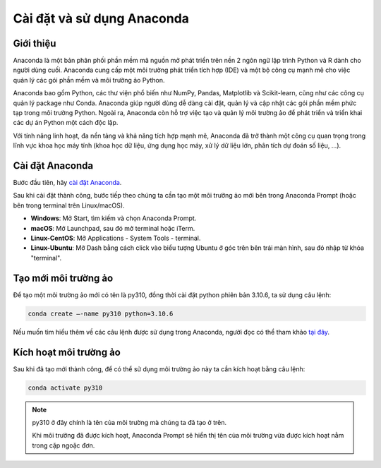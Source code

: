 .. _anaconda-settingup:

Cài đặt và sử dụng Anaconda
===========================

Giới thiệu
----------
Anaconda là một bản phân phối phần mềm mã nguồn mở phát triển trên nền 2 ngôn ngữ lập trình Python và R dành cho người dùng cuối. Anaconda cung cấp một môi trường phát triển tích hợp (IDE) và một bộ công cụ mạnh mẽ cho việc quản lý các gói phần mềm và môi trường ảo Python.

Anaconda bao gồm Python, các thư viện phổ biến như NumPy, Pandas, Matplotlib và Scikit-learn, cũng như các công cụ quản lý package như Conda. Anaconda giúp người dùng dễ dàng cài đặt, quản lý và cập nhật các gói phần mềm phức tạp trong môi trường Python. Ngoài ra, Anaconda còn hỗ trợ việc tạo và quản lý môi trường ảo để phát triển và triển khai các dự án Python một cách độc lập.

Với tính năng linh hoạt, đa nền tảng và khả năng tích hợp mạnh mẽ, Anaconda đã trở thành một công cụ quan trọng trong lĩnh vực khoa học máy tính (khoa học dữ liệu, ứng dụng học máy, xử lý dữ liệu lớn, phân tích dự đoán số liệu, …).

Cài đặt Anaconda
----------------
Bước đầu tiên, hãy `cài đặt Anaconda <https://www.anaconda.com/download/>`_.

Sau khi cài đặt thành công, bước tiếp theo chúng ta cần tạo một môi trường ảo mới bên trong Anaconda Prompt (hoặc bên trong terminal trên Linux/macOS).

* **Windows**: Mở Start, tìm kiếm và chọn Anaconda Prompt.
* **macOS**: Mở Launchpad, sau đó mở terminal hoặc iTerm.
* **Linux-CentOS**: Mở Applications - System Tools - terminal.
* **Linux-Ubuntu**: Mở Dash bằng cách click vào biểu tượng Ubuntu ở góc trên bên trái màn hình, sau đó nhập từ khóa "terminal".

Tạo mới môi trường ảo
---------------------
Để tạo một môi trường ảo mới có tên là py310, đồng thời cài đặt python phiên bản 3.10.6, ta sử dụng câu lệnh:

.. code-block:: console

    conda create –-name py310 python=3.10.6

Nếu muốn tìm hiểu thêm về các câu lệnh được sử dụng trong Anaconda, người đọc có thể tham khảo `tại đây <https://docs.conda.io/projects/conda/en/4.6.0/_downloads/52a95608c49671267e40c689e0bc00ca/conda-cheatsheet.pdf>`_.

Kích hoạt môi trường ảo
------------------------
Sau khi đã tạo mới thành công, để có thể sử dụng môi trường ảo này ta cần kích hoạt bằng câu lệnh:

.. code-block:: console

    conda activate py310

.. note:: 
    py310 ở đây chính là tên của môi trường mà chúng ta đã tạo ở trên.

    Khi môi trường đã được kích hoạt, Anaconda Prompt sẽ hiển thị tên của môi trường vừa được kích hoạt nằm trong cặp ngoặc đơn.
